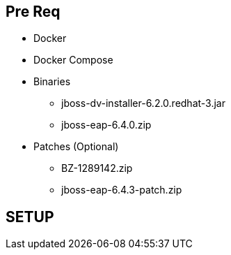 == Pre Req

* Docker
* Docker Compose
* Binaries
  - jboss-dv-installer-6.2.0.redhat-3.jar
  - jboss-eap-6.4.0.zip
* Patches (Optional)
  - BZ-1289142.zip
  - jboss-eap-6.4.3-patch.zip

== SETUP
